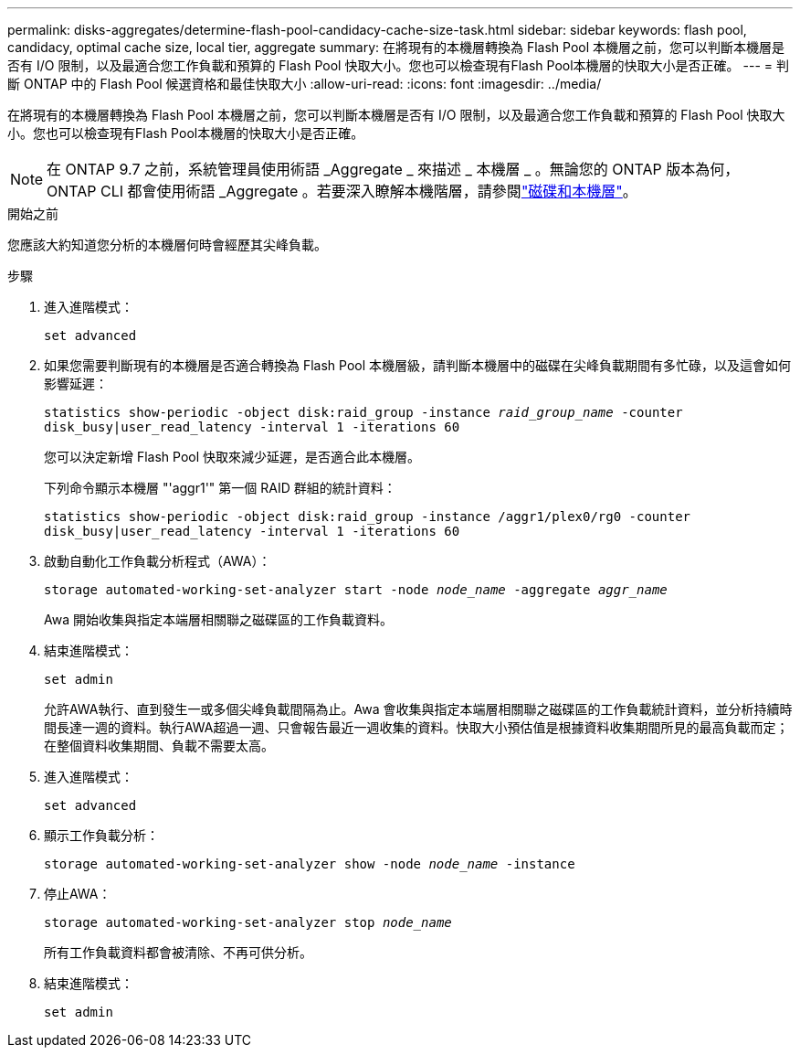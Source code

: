 ---
permalink: disks-aggregates/determine-flash-pool-candidacy-cache-size-task.html 
sidebar: sidebar 
keywords: flash pool, candidacy, optimal cache size, local tier, aggregate 
summary: 在將現有的本機層轉換為 Flash Pool 本機層之前，您可以判斷本機層是否有 I/O 限制，以及最適合您工作負載和預算的 Flash Pool 快取大小。您也可以檢查現有Flash Pool本機層的快取大小是否正確。 
---
= 判斷 ONTAP 中的 Flash Pool 候選資格和最佳快取大小
:allow-uri-read: 
:icons: font
:imagesdir: ../media/


[role="lead"]
在將現有的本機層轉換為 Flash Pool 本機層之前，您可以判斷本機層是否有 I/O 限制，以及最適合您工作負載和預算的 Flash Pool 快取大小。您也可以檢查現有Flash Pool本機層的快取大小是否正確。


NOTE: 在 ONTAP 9.7 之前，系統管理員使用術語 _Aggregate _ 來描述 _ 本機層 _ 。無論您的 ONTAP 版本為何， ONTAP CLI 都會使用術語 _Aggregate 。若要深入瞭解本機階層，請參閱link:../disks-aggregates/index.html["磁碟和本機層"]。

.開始之前
您應該大約知道您分析的本機層何時會經歷其尖峰負載。

.步驟
. 進入進階模式：
+
`set advanced`

. 如果您需要判斷現有的本機層是否適合轉換為 Flash Pool 本機層級，請判斷本機層中的磁碟在尖峰負載期間有多忙碌，以及這會如何影響延遲：
+
`statistics show-periodic -object disk:raid_group -instance _raid_group_name_ -counter disk_busy|user_read_latency -interval 1 -iterations 60`

+
您可以決定新增 Flash Pool 快取來減少延遲，是否適合此本機層。

+
下列命令顯示本機層 "'aggr1'" 第一個 RAID 群組的統計資料：

+
`statistics show-periodic -object disk:raid_group -instance /aggr1/plex0/rg0 -counter disk_busy|user_read_latency -interval 1 -iterations 60`

. 啟動自動化工作負載分析程式（AWA）：
+
`storage automated-working-set-analyzer start -node _node_name_ -aggregate _aggr_name_`

+
Awa 開始收集與指定本端層相關聯之磁碟區的工作負載資料。

. 結束進階模式：
+
`set admin`

+
允許AWA執行、直到發生一或多個尖峰負載間隔為止。Awa 會收集與指定本端層相關聯之磁碟區的工作負載統計資料，並分析持續時間長達一週的資料。執行AWA超過一週、只會報告最近一週收集的資料。快取大小預估值是根據資料收集期間所見的最高負載而定；在整個資料收集期間、負載不需要太高。

. 進入進階模式：
+
`set advanced`

. 顯示工作負載分析：
+
`storage automated-working-set-analyzer show -node _node_name_ -instance`

. 停止AWA：
+
`storage automated-working-set-analyzer stop _node_name_`

+
所有工作負載資料都會被清除、不再可供分析。

. 結束進階模式：
+
`set admin`


